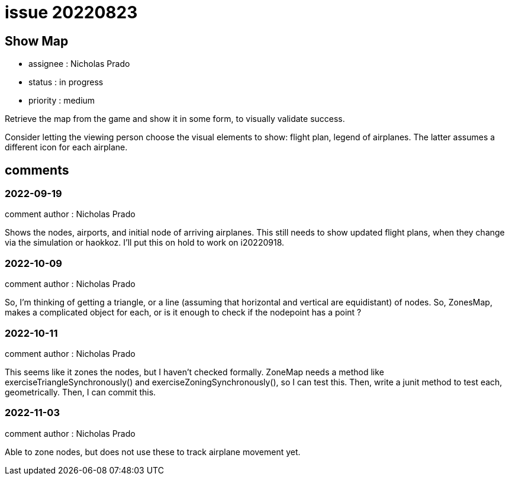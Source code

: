 
= issue 20220823

== Show Map

* assignee : Nicholas Prado
* status : in progress
* priority : medium

Retrieve the map from the game and show it in some form, to visually validate success.

Consider letting the viewing person choose the visual elements to show: flight plan, legend of airplanes.
The latter assumes a different icon for each airplane.

== comments

=== 2022-09-19

comment author : Nicholas Prado

Shows the nodes, airports, and initial node of arriving airplanes.
This still needs to show updated flight plans, when they change via the simulation or haokkoz.
I'll put this on hold to work on i20220918.

=== 2022-10-09

comment author : Nicholas Prado

So, I'm thinking of getting a triangle, or a line (assuming that horizontal and vertical are equidistant) of nodes.
So, ZonesMap, makes a complicated object for each, or is it enough to check if the nodepoint has a point ?

=== 2022-10-11

comment author : Nicholas Prado

This seems like it zones the nodes, but I haven't checked formally. ZoneMap needs a method like exerciseTriangleSynchronously() and exerciseZoningSynchronously(), so I can test this. Then, write a junit method to test each, geometrically. Then, I can commit this.

=== 2022-11-03

comment author : Nicholas Prado

Able to zone nodes, but does not use these to track airplane movement yet.

////
== comments
=== yyyy-MM-dd hh:MM zzz

=== --

comment author : 

comment_here
////




















